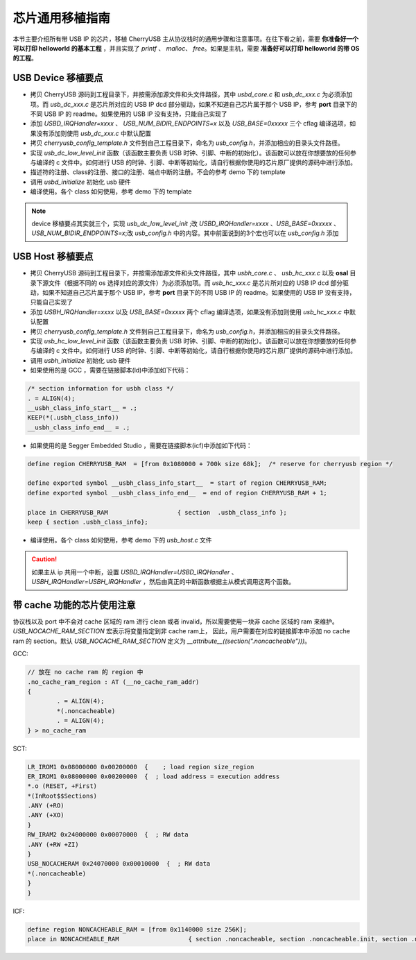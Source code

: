 芯片通用移植指南
=========================

本节主要介绍所有带 USB IP 的芯片，移植 CherryUSB 主从协议栈时的通用步骤和注意事项。在往下看之前，需要 **你准备好一个可以打印 helloworld 的基本工程** ，并且实现了 `printf` 、 `malloc`、 `free`。如果是主机，需要 **准备好可以打印 helloworld 的带 OS 的工程**。

USB Device 移植要点
-----------------------

- 拷贝 CherryUSB 源码到工程目录下，并按需添加源文件和头文件路径，其中 `usbd_core.c` 和 `usb_dc_xxx.c` 为必须添加项。而 `usb_dc_xxx.c` 是芯片所对应的 USB IP dcd 部分驱动，如果不知道自己芯片属于那个 USB IP，参考 **port** 目录下的不同 USB IP 的 readme。如果使用的 USB IP 没有支持，只能自己实现了
- 添加 `USBD_IRQHandler=xxxx` 、 `USB_NUM_BIDIR_ENDPOINTS=x` 以及 `USB_BASE=0xxxxx` 三个 cflag 编译选项，如果没有添加则使用 `usb_dc_xxx.c` 中默认配置
- 拷贝 `cherryusb_config_template.h` 文件到自己工程目录下，命名为 `usb_config.h`，并添加相应的目录头文件路径。
- 实现 `usb_dc_low_level_init` 函数（该函数主要负责 USB 时钟、引脚、中断的初始化）。该函数可以放在你想要放的任何参与编译的 c 文件中。如何进行 USB 的时钟、引脚、中断等初始化，请自行根据你使用的芯片原厂提供的源码中进行添加。
- 描述符的注册、class的注册、接口的注册、端点中断的注册。不会的参考 demo 下的 template
- 调用 `usbd_initialize` 初始化 usb 硬件
- 编译使用。各个 class 如何使用，参考 demo 下的 template

.. note:: device 移植要点其实就三个，实现 `usb_dc_low_level_init` ;改 `USBD_IRQHandler=xxxx` 、`USB_BASE=0xxxxx` 、 `USB_NUM_BIDIR_ENDPOINTS=x`;改 `usb_config.h` 中的内容。其中前面说到的3个宏也可以在 `usb_config.h` 添加

USB Host 移植要点
-----------------------

- 拷贝 CherryUSB 源码到工程目录下，并按需添加源文件和头文件路径，其中 `usbh_core.c` 、 `usb_hc_xxx.c` 以及 **osal** 目录下源文件（根据不同的 os 选择对应的源文件）为必须添加项。而 `usb_hc_xxx.c` 是芯片所对应的 USB IP dcd 部分驱动，如果不知道自己芯片属于那个 USB IP，参考 **port** 目录下的不同 USB IP 的 readme。如果使用的 USB IP 没有支持，只能自己实现了
- 添加 `USBH_IRQHandler=xxxx`  以及 `USB_BASE=0xxxxx` 两个 cflag 编译选项，如果没有添加则使用 `usb_hc_xxx.c` 中默认配置
- 拷贝 `cherryusb_config_template.h` 文件到自己工程目录下，命名为 `usb_config.h`，并添加相应的目录头文件路径。
- 实现 `usb_hc_low_level_init` 函数（该函数主要负责 USB 时钟、引脚、中断的初始化）。该函数可以放在你想要放的任何参与编译的 c 文件中。如何进行 USB 的时钟、引脚、中断等初始化，请自行根据你使用的芯片原厂提供的源码中进行添加。
- 调用 `usbh_initialize` 初始化 usb 硬件
- 如果使用的是 GCC ，需要在链接脚本(ld)中添加如下代码：

.. code-block:: C

        /* section information for usbh class */
        . = ALIGN(4);
        __usbh_class_info_start__ = .;
        KEEP(*(.usbh_class_info))
        __usbh_class_info_end__ = .;

- 如果使用的是 Segger Embedded Studio ，需要在链接脚本(icf)中添加如下代码：

.. code-block:: C

        define region CHERRYUSB_RAM  = [from 0x1080000 + 700k size 68k];  /* reserve for cherryusb region */

        define exported symbol __usbh_class_info_start__  = start of region CHERRYUSB_RAM;
        define exported symbol __usbh_class_info_end__  = end of region CHERRYUSB_RAM + 1;

        place in CHERRYUSB_RAM                   { section  .usbh_class_info };
        keep { section .usbh_class_info};

- 编译使用。各个 class 如何使用，参考 demo 下的 `usb_host.c` 文件

.. caution:: 如果主从 ip 共用一个中断，设置 `USBD_IRQHandler=USBD_IRQHandler` 、 `USBH_IRQHandler=USBH_IRQHandler` ，然后由真正的中断函数根据主从模式调用这两个函数。

带 cache 功能的芯片使用注意
-------------------------------

协议栈以及 port 中不会对 cache 区域的 ram 进行 clean 或者 invalid，所以需要使用一块非 cache 区域的 ram 来维护。 `USB_NOCACHE_RAM_SECTION` 宏表示将变量指定到非 cache ram上，
因此，用户需要在对应的链接脚本中添加 no cache ram 的 section。默认 `USB_NOCACHE_RAM_SECTION` 定义为  `__attribute__((section(".noncacheable")))`。

GCC:

.. code-block:: C

        // 放在 no cache ram 的 region 中
        .no_cache_ram_region : AT (__no_cache_ram_addr)
        {
                . = ALIGN(4);
                *(.noncacheable)
                . = ALIGN(4);
        } > no_cache_ram

SCT:

.. code-block:: C

    LR_IROM1 0x08000000 0x00200000  {    ; load region size_region
    ER_IROM1 0x08000000 0x00200000  {  ; load address = execution address
    *.o (RESET, +First)
    *(InRoot$$Sections)
    .ANY (+RO)
    .ANY (+XO)
    }
    RW_IRAM2 0x24000000 0x00070000  {  ; RW data
    .ANY (+RW +ZI)
    }
    USB_NOCACHERAM 0x24070000 0x00010000  {  ; RW data
    *(.noncacheable)
    }
    }

ICF:

.. code-block:: C

        define region NONCACHEABLE_RAM = [from 0x1140000 size 256K];
        place in NONCACHEABLE_RAM                   { section .noncacheable, section .noncacheable.init, section .noncacheable.bss };  // Noncacheable
